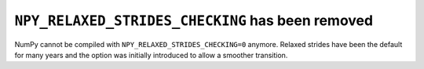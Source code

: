 ``NPY_RELAXED_STRIDES_CHECKING`` has been removed
-------------------------------------------------
NumPy cannot be compiled with ``NPY_RELAXED_STRIDES_CHECKING=0``
anymore.  Relaxed strides have been the default for many years and
the option was initially introduced to allow a smoother transition.

